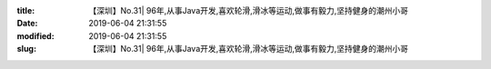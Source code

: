 
:title: 【深圳】No.31| 96年,从事Java开发,喜欢轮滑,滑冰等运动,做事有毅力,坚持健身的潮州小哥
:date: 2019-06-04 21:31:55
:modified: 2019-06-04 21:31:55
:slug: 【深圳】No.31| 96年,从事Java开发,喜欢轮滑,滑冰等运动,做事有毅力,坚持健身的潮州小哥


.. raw:: html
    :file: html/【深圳】No.31| 96年,从事Java开发,喜欢轮滑,滑冰等运动,做事有毅力,坚持健身的潮州小哥.html
